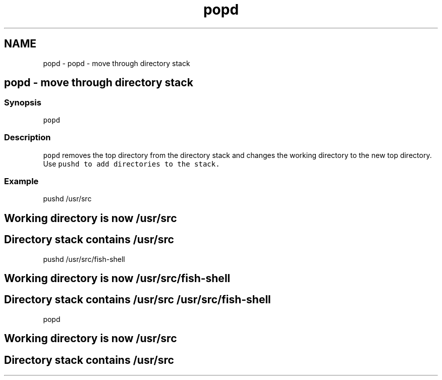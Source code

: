 .TH "popd" 1 "Sat Oct 19 2013" "Version 2.0.0" "fish" \" -*- nroff -*-
.ad l
.nh
.SH NAME
popd \- popd - move through directory stack 
.SH "popd - move through directory stack"
.PP
.SS "Synopsis"
\fCpopd\fP
.SS "Description"
\fCpopd\fP removes the top directory from the directory stack and changes the working directory to the new top directory\&. Use \fC\fCpushd\fP\fP to add directories to the stack\&.
.SS "Example"
.PP
.nf

pushd /usr/src
.SH "Working directory is now /usr/src"
.PP
.fi
.PP
.PP
.PP
.nf

.SH "Directory stack contains /usr/src"
.PP
.fi
.PP
.PP
.PP
.nf

pushd /usr/src/fish-shell
.SH "Working directory is now /usr/src/fish-shell"
.PP
.fi
.PP
.PP
.PP
.nf

.SH "Directory stack contains /usr/src /usr/src/fish-shell"
.PP
.fi
.PP
.PP
.PP
.nf

popd
.SH "Working directory is now /usr/src"
.PP
.fi
.PP
.PP
.PP
.nf

.SH "Directory stack contains /usr/src"
.PP
.fi
.PP
.PP
.PP
.nf

.fi
.PP
 
